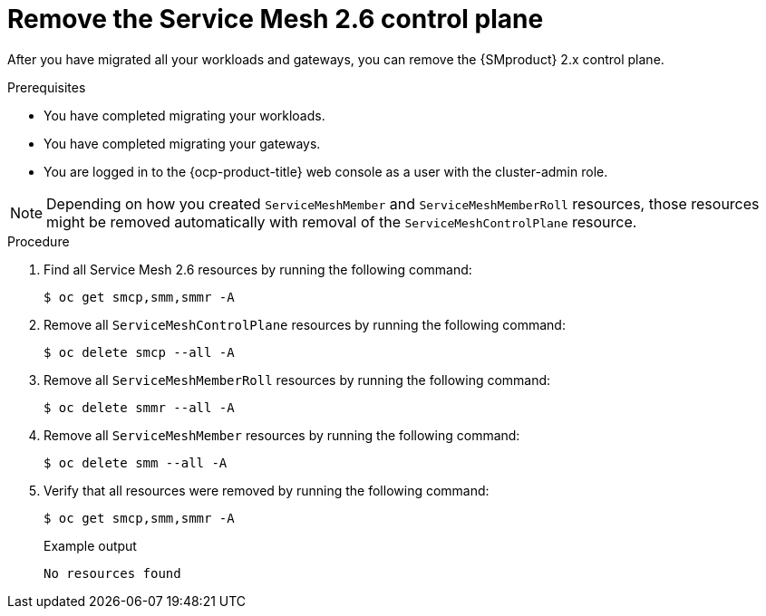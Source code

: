 // Module included in the following assemblies:
//
// * service-mesh-docs-main/migrating/done/ossm-migrating-complete-assembly

:_mod-docs-content-type: PROCEDURE
[id="ossm-migrating-remove-2-6-control-plane_{context}"]
= Remove the Service Mesh 2.6 control plane

After you have migrated all your workloads and gateways, you can remove the {SMproduct} 2.x control plane.

.Prerequisites

* You have completed migrating your workloads.
* You have completed migrating your gateways.
* You are logged in to the {ocp-product-title} web console as a user with the cluster-admin role.

[NOTE]
====
Depending on how you created `ServiceMeshMember` and `ServiceMeshMemberRoll` resources, those resources might be removed automatically with removal of the `ServiceMeshControlPlane` resource.
====

.Procedure

. Find all Service Mesh 2.6 resources by running the following command:
+
[source,terminal]
----
$ oc get smcp,smm,smmr -A
----

. Remove all `ServiceMeshControlPlane` resources by running the following command:
+
[source,terminal]
----
$ oc delete smcp --all -A
----

. Remove all `ServiceMeshMemberRoll` resources by running the following command:
+
[source,terminal]
----
$ oc delete smmr --all -A
----

. Remove all `ServiceMeshMember` resources by running the following command:
+
[source,terminal]
----
$ oc delete smm --all -A
----

. Verify that all resources were removed by running the following command:
+
[source,terminal]
----
$ oc get smcp,smm,smmr -A
----
+
.Example output
----
No resources found
----


